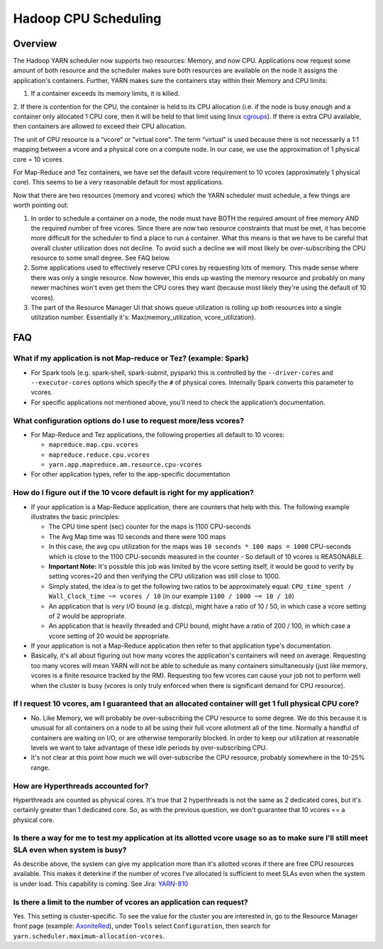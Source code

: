 ..  _cpu_scheduling:

Hadoop CPU Scheduling
=====================

..  _cpu_scheduling_overview:

Overview
--------

The Hadoop YARN scheduler now supports two resources: Memory, and now CPU.
Applications now request some amount of both resource and the scheduler makes sure both resources are
available on the node it assigns the application's containers.
Further, YARN makes sure the containers stay within their Memory and CPU limits:

1. If a container exceeds its memory limits, it is killed.
2. If there is contention for the CPU, the container is held to its CPU allocation
(i.e. if the node is busy enough and a container only allocated 1 CPU core, then it will be held to that limit using linux
`cgroups <https://access.redhat.com/documentation/en-US/Red_Hat_Enterprise_Linux/6/html/Resource_Management_Guide/ch01.html>`_).
If there is extra CPU available, then containers are allowed to exceed their CPU allocation.

The unit of CPU resource is a “vcore” or "virtual core". The term “virtual” is used because there is not necessarily a 1:1 mapping between a vcore and a physical core on a compute node. In our case, we use the approximation of 1 physical core = 10 vcores.

For Map-Reduce and Tez containers, we have set the default vcore requirement to 10 vcores (approximately 1 physical core). This seems to be a very reasonable default for most applications.

Now that there are two resources (memory and vcores) which the YARN scheduler must schedule, a few things are worth pointing out:

1. In order to schedule a container on a node, the node must have BOTH the required amount of free memory AND the required number of free vcores. Since there are now two resource constraints that must be met, it has become more difficult for the scheduler to find a place to run a container. What this means is that we have to be careful that overall cluster utilization does not decline. To avoid such a decline we will most likely be over-subscribing the CPU resource to some small degree. See FAQ below.
2. Some applications used to effectively reserve CPU cores by requesting lots of memory. This made sense where there was only a single resource. Now however, this ends up wasting the memory resource and probably on many newer machines won't even get them the CPU cores they want (because most likely they're using the default of 10 vcores).
3. The part of the Resource Manager UI that shows queue utilization is rolling up both resources into a single utilization number. Essentially it's: Max(memory_utilization, vcore_utilization).


FAQ
---

What if my application is not Map-reduce or Tez? (example: Spark)
#################################################################

- For Spark tools (e.g. spark-shell, spark-submit, pyspark) this is controlled by the ``--driver-cores`` and ``--executor-cores`` options which specify the ``#`` of physical cores. Internally Spark converts this parameter to vcores.
- For specific applications not mentioned above, you’ll need to check the application’s documentation.


What configuration options do I use to request more/less vcores?
################################################################

- For Map-Reduce and Tez applications, the following properties all default to 10 vcores:

  * ``mapreduce.map.cpu.vcores``
  * ``mapreduce.reduce.cpu.vcores``
  * ``yarn.app.mapreduce.am.resource.cpu-vcores``

- For other application types, refer to the app-specific documentation

How do I figure out if the 10 vcore default is right for my application?
########################################################################

- If your application is a Map-Reduce application, there are counters that help with this. The following example illustrates the basic principles:

  * The CPU time spent (sec) counter for the maps is 1100 CPU-seconds
  * The Avg Map time was 10 seconds and there were 100 maps
  * In this case, the avg cpu utilization for the maps was ``10 seconds * 100 maps = 1000`` CPU-seconds which is close to the 1100 CPU-seconds measured in the counter - So default of 10 vcores is REASONABLE.
  * **Important Note:** It's possible this job was limited by the vcore setting itself, it would be good to verify by setting vcores=20 and then verifying the CPU utilization was still close to 1000.
  * Simply stated, the idea is to get the following two ratios to be approximately equal: ``CPU_time_spent / Wall_Clock_time ~= vcores / 10`` (in our example ``1100 / 1000 ~= 10 / 10``)
  * An application that is very I/O bound (e.g. distcp), might have a ratio of 10 / 50, in which case a vcore setting of 2 would be appropriate.
  * An application that is heavily threaded and CPU bound, might have a ratio of 200 / 100, in which case a vcore setting of 20 would be appropriate.

- If your application is not a Map-Reduce application then refer to that application type's documentation.
- Basically, it's all about figuring out how many vcores the application's containers will need on average. Requesting too many vcores will mean YARN will not be able to schedule as many containers simultaneously (just like memory, vcores is a finite resource tracked by the RM). Requesting too few vcores can cause your job not to perform well when the cluster is busy (vcores is only truly enforced when there is significant demand for CPU resource).

If I request 10 vcores, am I guaranteed that an allocated container will get 1 full physical CPU core?
######################################################################################################

- No. Like Memory, we will probably be over-subscribing the CPU resource to some degree. We do this because it is unusual for all containers on a node to all be using their full vcore allotment all of the time. Normally a handful of containers are waiting on I/O, or are otherwise temporarily blocked. In order to keep our utilization at reasonable levels we want to take advantage of these idle periods by over-subscribing CPU.

- It's not clear at this point how much we will over-subscribe the CPU resource, probably somewhere in the 10-25% range.

How are Hyperthreads accounted for?
###################################

Hyperthreads are counted as physical cores. It's true that 2 hyperthreads is not the same as 2 dedicated cores, but it's certainly greater than 1 dedicated core. So, as with the previous question, we don't guarantee that 10 vcores == a physical core.

Is there a way for me to test my application at its allotted vcore usage so as to make sure I’ll still meet SLA even when system is busy?
#########################################################################################################################################

As describe above, the system can give my application more than it's allotted vcores if there are free CPU resources available. This makes it deterkine if the number of vcores I've allocated is sufficient to meet SLAs even when the system is under load.
This capability is coming. See Jira: `YARN-810 <https://issues.apache.org/jira/browse/YARN-810>`_

Is there a limit to the number of vcores an application can request?
####################################################################

Yes. This setting is cluster-specific. To see the value for the cluster you are interested in, go to the Resource Manager front page (example: `AxoniteRed <http://axonitered-jt1.red.ygrid.yahoo.com:8088/cluster/scheduler>`_), under ``Tools`` select ``Configuration``, then search for ``yarn.scheduler.maximum-allocation-vcores``.
